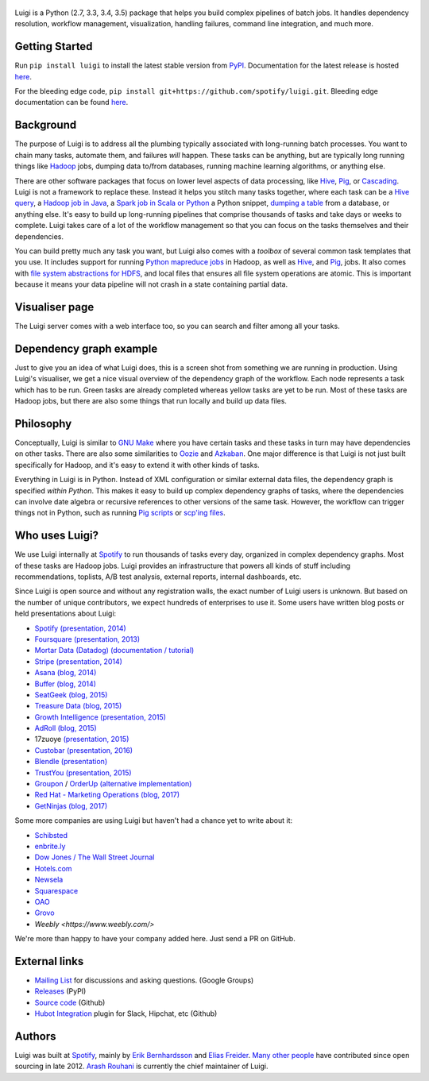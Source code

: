 .. figure:: https://raw.githubusercontent.com/spotify/luigi/master/doc/luigi.png
   :alt: Luigi Logo
   :align: center

.. image:: https://img.shields.io/travis/spotify/luigi/master.svg?style=flat
    :target: https://travis-ci.org/spotify/luigi

.. image:: https://img.shields.io/codecov/c/github/spotify/luigi/master.svg?style=flat
    :target: https://codecov.io/gh/spotify/luigi?branch=master

.. image:: https://landscape.io/github/spotify/luigi/master/landscape.svg?style=flat
   :target: https://landscape.io/github/spotify/luigi/master

.. image:: https://img.shields.io/pypi/v/luigi.svg?style=flat
   :target: https://pypi.python.org/pypi/luigi

.. image:: https://img.shields.io/pypi/l/luigi.svg?style=flat
   :target: https://pypi.python.org/pypi/luigi

Luigi is a Python (2.7, 3.3, 3.4, 3.5) package that helps you build complex pipelines of batch
jobs. It handles dependency resolution, workflow management, visualization,
handling failures, command line integration, and much more.

Getting Started
---------------

Run ``pip install luigi`` to install the latest stable version from `PyPI
<https://pypi.python.org/pypi/luigi>`_. Documentation for the latest release is
hosted `here <https://luigi.readthedocs.io/en/stable/>`__.

For the bleeding edge code, ``pip install
git+https://github.com/spotify/luigi.git``. Bleeding edge documentation can be
found `here <https://luigi.readthedocs.io/en/latest/>`__.

Background
----------

The purpose of Luigi is to address all the plumbing typically associated
with long-running batch processes. You want to chain many tasks,
automate them, and failures *will* happen. These tasks can be anything,
but are typically long running things like
`Hadoop <http://hadoop.apache.org/>`_ jobs, dumping data to/from
databases, running machine learning algorithms, or anything else.

There are other software packages that focus on lower level aspects of
data processing, like `Hive <http://hive.apache.org/>`__,
`Pig <http://pig.apache.org/>`_, or
`Cascading <http://www.cascading.org/>`_. Luigi is not a framework to
replace these. Instead it helps you stitch many tasks together, where
each task can be a `Hive query <https://luigi.readthedocs.io/en/latest/api/luigi.contrib.hive.html>`__,
a `Hadoop job in Java <https://luigi.readthedocs.io/en/latest/api/luigi.contrib.hadoop_jar.html>`_,
a  `Spark job in Scala or Python <https://luigi.readthedocs.io/en/latest/api/luigi.contrib.spark.html>`_
a Python snippet,
`dumping a table <https://luigi.readthedocs.io/en/latest/api/luigi.contrib.sqla.html>`_
from a database, or anything else. It's easy to build up
long-running pipelines that comprise thousands of tasks and take days or
weeks to complete. Luigi takes care of a lot of the workflow management
so that you can focus on the tasks themselves and their dependencies.

You can build pretty much any task you want, but Luigi also comes with a
*toolbox* of several common task templates that you use. It includes
support for running
`Python mapreduce jobs <https://luigi.readthedocs.io/en/latest/api/luigi.contrib.hadoop.html>`_
in Hadoop, as well as
`Hive <https://luigi.readthedocs.io/en/latest/api/luigi.contrib.hive.html>`__,
and `Pig <https://luigi.readthedocs.io/en/latest/api/luigi.contrib.pig.html>`__,
jobs. It also comes with
`file system abstractions for HDFS <https://luigi.readthedocs.io/en/latest/api/luigi.contrib.hdfs.html>`_,
and local files that ensures all file system operations are atomic. This
is important because it means your data pipeline will not crash in a
state containing partial data.

Visualiser page
---------------

The Luigi server comes with a web interface too, so you can search and filter
among all your tasks.

.. figure:: https://raw.githubusercontent.com/spotify/luigi/master/doc/visualiser_front_page.png
   :alt: Visualiser page

Dependency graph example
------------------------

Just to give you an idea of what Luigi does, this is a screen shot from
something we are running in production. Using Luigi's visualiser, we get
a nice visual overview of the dependency graph of the workflow. Each
node represents a task which has to be run. Green tasks are already
completed whereas yellow tasks are yet to be run. Most of these tasks
are Hadoop jobs, but there are also some things that run locally and
build up data files.

.. figure:: https://raw.githubusercontent.com/spotify/luigi/master/doc/user_recs.png
   :alt: Dependency graph

Philosophy
----------

Conceptually, Luigi is similar to `GNU
Make <http://www.gnu.org/software/make/>`_ where you have certain tasks
and these tasks in turn may have dependencies on other tasks. There are
also some similarities to `Oozie <http://oozie.apache.org/>`_
and `Azkaban <http://data.linkedin.com/opensource/azkaban>`_. One major
difference is that Luigi is not just built specifically for Hadoop, and
it's easy to extend it with other kinds of tasks.

Everything in Luigi is in Python. Instead of XML configuration or
similar external data files, the dependency graph is specified *within
Python*. This makes it easy to build up complex dependency graphs of
tasks, where the dependencies can involve date algebra or recursive
references to other versions of the same task. However, the workflow can
trigger things not in Python, such as running
`Pig scripts <https://luigi.readthedocs.io/en/latest/api/luigi.contrib.pig.html>`_
or `scp'ing files <https://luigi.readthedocs.io/en/latest/api/luigi.contrib.ssh.html>`_.

Who uses Luigi?
---------------

We use Luigi internally at `Spotify <https://www.spotify.com>`_ to run
thousands of tasks every day, organized in complex dependency graphs.
Most of these tasks are Hadoop jobs. Luigi provides an infrastructure
that powers all kinds of stuff including recommendations, toplists, A/B
test analysis, external reports, internal dashboards, etc.

Since Luigi is open source and without any registration walls, the exact number
of Luigi users is unknown. But based on the number of unique contributors, we
expect hundreds of enterprises to use it. Some users have written blog posts
or held presentations about Luigi:

* `Spotify <https://www.spotify.com>`_ `(presentation, 2014) <http://www.slideshare.net/erikbern/luigi-presentation-nyc-data-science>`__
* `Foursquare <https://foursquare.com/>`_ `(presentation, 2013) <http://www.slideshare.net/OpenAnayticsMeetup/luigi-presentation-17-23199897>`__
* `Mortar Data (Datadog) <https://www.datadoghq.com/>`_ `(documentation / tutorial) <http://help.mortardata.com/technologies/luigi>`__
* `Stripe <https://stripe.com/>`_ `(presentation, 2014) <http://www.slideshare.net/PyData/python-as-part-of-a-production-machine-learning-stack-by-michael-manapat-pydata-sv-2014>`__
* `Asana <https://asana.com/>`_ `(blog, 2014) <https://eng.asana.com/2014/11/stable-accessible-data-infrastructure-startup/>`__
* `Buffer <https://buffer.com/>`_ `(blog, 2014) <https://overflow.bufferapp.com/2014/10/31/buffers-new-data-architecture/>`__
* `SeatGeek <https://seatgeek.com/>`_ `(blog, 2015) <http://chairnerd.seatgeek.com/building-out-the-seatgeek-data-pipeline/>`__
* `Treasure Data <https://www.treasuredata.com/>`_ `(blog, 2015) <http://blog.treasuredata.com/blog/2015/02/25/managing-the-data-pipeline-with-git-luigi/>`__
* `Growth Intelligence <http://growthintel.com/>`_ `(presentation, 2015) <http://www.slideshare.net/growthintel/a-beginners-guide-to-building-data-pipelines-with-luigi>`__
* `AdRoll <https://www.adroll.com/>`_ `(blog, 2015) <http://tech.adroll.com/blog/data/2015/09/22/data-pipelines-docker.html>`__
* 17zuoye `(presentation, 2015) <https://speakerdeck.com/mvj3/luiti-an-offline-task-management-framework>`__
* `Custobar <https://www.custobar.com/>`_ `(presentation, 2016) <http://www.slideshare.net/teemukurppa/managing-data-workflows-with-luigi>`__
* `Blendle <https://launch.blendle.com/>`_ `(presentation) <http://www.anneschuth.nl/wp-content/uploads/sea-anneschuth-streamingblendle.pdf#page=126>`__
* `TrustYou <http://www.trustyou.com/>`_ `(presentation, 2015) <https://speakerdeck.com/mfcabrera/pydata-berlin-2015-processing-hotel-reviews-with-python>`__
* `Groupon <https://www.groupon.com/>`_ / `OrderUp <https://orderup.com>`_ `(alternative implementation) <https://github.com/groupon/luigi-warehouse>`__
* `Red Hat - Marketing Operations <https://www.redhat.com>`_ `(blog, 2017) <https://github.com/rh-marketingops/rh-mo-scc-luigi>`__
* `GetNinjas <https://www.getninjas.com.br/>`_ `(blog, 2017) <https://labs.getninjas.com.br/using-luigi-to-create-and-monitor-pipelines-of-batch-jobs-eb8b3cd2a574>`__

Some more companies are using Luigi but haven't had a chance yet to write about it:

* `Schibsted <http://www.schibsted.com/>`_
* `enbrite.ly <http://enbrite.ly/>`_
* `Dow Jones / The Wall Street Journal <http://wsj.com>`_
* `Hotels.com <https://hotels.com>`_
* `Newsela <https://newsela.com>`_
* `Squarespace <https://www.squarespace.com/>`_
* `OAO <https://adops.com/>`_
* `Grovo <https://grovo.com/>`_
* `Weebly <https://www.weebly.com/>`

We're more than happy to have your company added here. Just send a PR on GitHub.

External links
--------------

* `Mailing List <https://groups.google.com/d/forum/luigi-user/>`_ for discussions and asking questions. (Google Groups)
* `Releases <https://pypi.python.org/pypi/luigi>`_ (PyPI)
* `Source code <https://github.com/spotify/luigi>`_ (Github)
* `Hubot Integration <https://github.com/houzz/hubot-luigi>`_ plugin for Slack, Hipchat, etc (Github)

Authors
-------

Luigi was built at `Spotify <https://www.spotify.com>`_, mainly by
`Erik Bernhardsson <https://github.com/erikbern>`_ and
`Elias Freider <https://github.com/freider>`_.
`Many other people <https://github.com/spotify/luigi/graphs/contributors>`_
have contributed since open sourcing in late 2012.
`Arash Rouhani <https://github.com/tarrasch>`_ is currently the chief
maintainer of Luigi.
